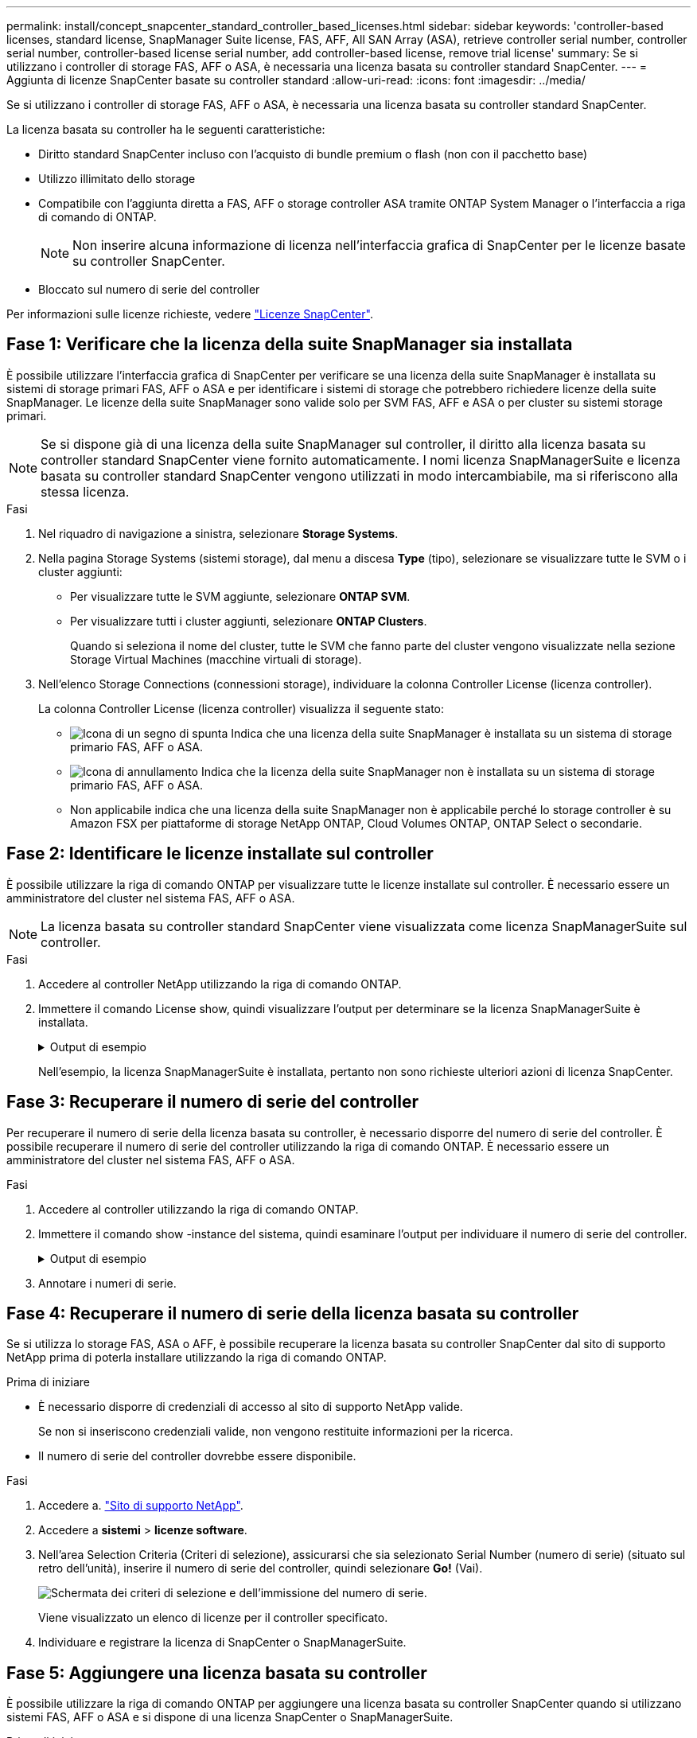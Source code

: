 ---
permalink: install/concept_snapcenter_standard_controller_based_licenses.html 
sidebar: sidebar 
keywords: 'controller-based licenses, standard license, SnapManager Suite license, FAS, AFF, All SAN Array (ASA), retrieve controller serial number, controller serial number, controller-based license serial number, add controller-based license, remove trial license' 
summary: Se si utilizzano i controller di storage FAS, AFF o ASA, è necessaria una licenza basata su controller standard SnapCenter. 
---
= Aggiunta di licenze SnapCenter basate su controller standard
:allow-uri-read: 
:icons: font
:imagesdir: ../media/


[role="lead"]
Se si utilizzano i controller di storage FAS, AFF o ASA, è necessaria una licenza basata su controller standard SnapCenter.

La licenza basata su controller ha le seguenti caratteristiche:

* Diritto standard SnapCenter incluso con l'acquisto di bundle premium o flash (non con il pacchetto base)
* Utilizzo illimitato dello storage
* Compatibile con l'aggiunta diretta a FAS, AFF o storage controller ASA tramite ONTAP System Manager o l'interfaccia a riga di comando di ONTAP.
+

NOTE: Non inserire alcuna informazione di licenza nell'interfaccia grafica di SnapCenter per le licenze basate su controller SnapCenter.

* Bloccato sul numero di serie del controller


Per informazioni sulle licenze richieste, vedere link:../install/concept_snapcenter_licenses.html["Licenze SnapCenter"^].



== Fase 1: Verificare che la licenza della suite SnapManager sia installata

È possibile utilizzare l'interfaccia grafica di SnapCenter per verificare se una licenza della suite SnapManager è installata su sistemi di storage primari FAS, AFF o ASA e per identificare i sistemi di storage che potrebbero richiedere licenze della suite SnapManager. Le licenze della suite SnapManager sono valide solo per SVM FAS, AFF e ASA o per cluster su sistemi storage primari.


NOTE: Se si dispone già di una licenza della suite SnapManager sul controller, il diritto alla licenza basata su controller standard SnapCenter viene fornito automaticamente. I nomi licenza SnapManagerSuite e licenza basata su controller standard SnapCenter vengono utilizzati in modo intercambiabile, ma si riferiscono alla stessa licenza.

.Fasi
. Nel riquadro di navigazione a sinistra, selezionare *Storage Systems*.
. Nella pagina Storage Systems (sistemi storage), dal menu a discesa *Type* (tipo), selezionare se visualizzare tutte le SVM o i cluster aggiunti:
+
** Per visualizzare tutte le SVM aggiunte, selezionare *ONTAP SVM*.
** Per visualizzare tutti i cluster aggiunti, selezionare *ONTAP Clusters*.
+
Quando si seleziona il nome del cluster, tutte le SVM che fanno parte del cluster vengono visualizzate nella sezione Storage Virtual Machines (macchine virtuali di storage).



. Nell'elenco Storage Connections (connessioni storage), individuare la colonna Controller License (licenza controller).
+
La colonna Controller License (licenza controller) visualizza il seguente stato:

+
** image:../media/controller_licensed_icon.gif["Icona di un segno di spunta"] Indica che una licenza della suite SnapManager è installata su un sistema di storage primario FAS, AFF o ASA.
** image:../media/controller_not_licensed_icon.gif["Icona di annullamento"] Indica che la licenza della suite SnapManager non è installata su un sistema di storage primario FAS, AFF o ASA.
** Non applicabile indica che una licenza della suite SnapManager non è applicabile perché lo storage controller è su Amazon FSX per piattaforme di storage NetApp ONTAP, Cloud Volumes ONTAP, ONTAP Select o secondarie.






== Fase 2: Identificare le licenze installate sul controller

È possibile utilizzare la riga di comando ONTAP per visualizzare tutte le licenze installate sul controller. È necessario essere un amministratore del cluster nel sistema FAS, AFF o ASA.


NOTE: La licenza basata su controller standard SnapCenter viene visualizzata come licenza SnapManagerSuite sul controller.

.Fasi
. Accedere al controller NetApp utilizzando la riga di comando ONTAP.
. Immettere il comando License show, quindi visualizzare l'output per determinare se la licenza SnapManagerSuite è installata.
+
.Output di esempio
[%collapsible]
====
[listing]
----
cluster1::> license show
(system license show)

Serial Number: 1-80-0000xx
Owner: cluster1
Package           Type     Description              Expiration
----------------- -------- ---------------------    ---------------
Base              site     Cluster Base License     -

Serial Number: 1-81-000000000000000000000000xx
Owner: cluster1-01
Package           Type     Description              Expiration
----------------- -------- ---------------------    ---------------
NFS               license  NFS License              -
CIFS              license  CIFS License             -
iSCSI             license  iSCSI License            -
FCP               license  FCP License              -
SnapRestore       license  SnapRestore License      -
SnapMirror        license  SnapMirror License       -
FlexClone         license  FlexClone License        -
SnapVault         license  SnapVault License        -
SnapManagerSuite  license  SnapManagerSuite License -
----
====
+
Nell'esempio, la licenza SnapManagerSuite è installata, pertanto non sono richieste ulteriori azioni di licenza SnapCenter.





== Fase 3: Recuperare il numero di serie del controller

Per recuperare il numero di serie della licenza basata su controller, è necessario disporre del numero di serie del controller. È possibile recuperare il numero di serie del controller utilizzando la riga di comando ONTAP. È necessario essere un amministratore del cluster nel sistema FAS, AFF o ASA.

.Fasi
. Accedere al controller utilizzando la riga di comando ONTAP.
. Immettere il comando show -instance del sistema, quindi esaminare l'output per individuare il numero di serie del controller.
+
.Output di esempio
[%collapsible]
====
[listing]
----
cluster1::> system show -instance

Node: fasxxxx-xx-xx-xx
Owner:
Location: RTP 1.5
Model: FAS8080
Serial Number: 123451234511
Asset Tag: -
Uptime: 143 days 23:46
NVRAM System ID: xxxxxxxxx
System ID: xxxxxxxxxx
Vendor: NetApp
Health: true
Eligibility: true
Differentiated Services: false
All-Flash Optimized: false

Node: fas8080-41-42-02
Owner:
Location: RTP 1.5
Model: FAS8080
Serial Number: 123451234512
Asset Tag: -
Uptime: 144 days 00:08
NVRAM System ID: xxxxxxxxx
System ID: xxxxxxxxxx
Vendor: NetApp
Health: true
Eligibility: true
Differentiated Services: false
All-Flash Optimized: false
2 entries were displayed.
----
====
. Annotare i numeri di serie.




== Fase 4: Recuperare il numero di serie della licenza basata su controller

Se si utilizza lo storage FAS, ASA o AFF, è possibile recuperare la licenza basata su controller SnapCenter dal sito di supporto NetApp prima di poterla installare utilizzando la riga di comando ONTAP.

.Prima di iniziare
* È necessario disporre di credenziali di accesso al sito di supporto NetApp valide.
+
Se non si inseriscono credenziali valide, non vengono restituite informazioni per la ricerca.

* Il numero di serie del controller dovrebbe essere disponibile.


.Fasi
. Accedere a. http://mysupport.netapp.com/["Sito di supporto NetApp"^].
. Accedere a *sistemi* > *licenze software*.
. Nell'area Selection Criteria (Criteri di selezione), assicurarsi che sia selezionato Serial Number (numero di serie) (situato sul retro dell'unità), inserire il numero di serie del controller, quindi selezionare *Go!* (Vai).
+
image::../media/nss_controller_license_select.gif[Schermata dei criteri di selezione e dell'immissione del numero di serie.]

+
Viene visualizzato un elenco di licenze per il controller specificato.

. Individuare e registrare la licenza di SnapCenter o SnapManagerSuite.




== Fase 5: Aggiungere una licenza basata su controller

È possibile utilizzare la riga di comando ONTAP per aggiungere una licenza basata su controller SnapCenter quando si utilizzano sistemi FAS, AFF o ASA e si dispone di una licenza SnapCenter o SnapManagerSuite.

.Prima di iniziare
* È necessario essere un amministratore del cluster nel sistema FAS, AFF o ASA.
* È necessario disporre della licenza standard o SnapManagerSuite di SnapCenter.


.A proposito di questa attività
Se si desidera installare SnapCenter in prova con storage FAS, AFF o ASA, è possibile ottenere una licenza di valutazione Premium Bundle da installare sul controller.

Se si desidera installare SnapCenter in prova, contattare il rappresentante commerciale per ottenere una licenza di valutazione del bundle Premium da installare sul controller.

.Fasi
. Accedere al cluster NetApp utilizzando la riga di comando ONTAP.
. Aggiungere la chiave di licenza SnapManagerSuite:
+
`system license add -license-code license_key`

+
Questo comando è disponibile a livello di privilegio admin.

. Verificare che la licenza SnapManagerSuite sia installata:
+
`license show`





== Fase 6: Rimuovere la licenza di prova

Se si utilizza una licenza standard SnapCenter basata su controller e si deve rimuovere la licenza di prova basata su capacità (numero di serie che termina con "`50`"), utilizzare i comandi MySQL per rimuovere manualmente la licenza di prova. La licenza di prova non può essere eliminata utilizzando l'interfaccia grafica di SnapCenter.


NOTE: La rimozione manuale di una licenza di prova è necessaria solo se si utilizza una licenza basata su controller standard SnapCenter.

.Fasi
. Sul server SnapCenter, aprire una finestra PowerShell per reimpostare la password MySQL.
+
.. Eseguire il cmdlet Open-SmConnection per avviare una sessione di connessione con il server SnapCenter per un account SnapCenterAdmin.
.. Eseguire Set-SmRepositoryPassword per reimpostare la password MySQL.
+
Per informazioni sui cmdlet, vedere https://library.netapp.com/ecm/ecm_download_file/ECMLP2886205["Guida di riferimento al cmdlet del software SnapCenter"^].



. Aprire il prompt dei comandi ed eseguire mysql -u root -p per accedere a MySQL.
+
MySQL richiede la password. Immettere le credenziali fornite durante la reimpostazione della password.

. Rimuovere la licenza di prova dal database:
+
`use nsm;``DELETE FROM nsm_License WHERE nsm_License_Serial_Number='510000050';`


